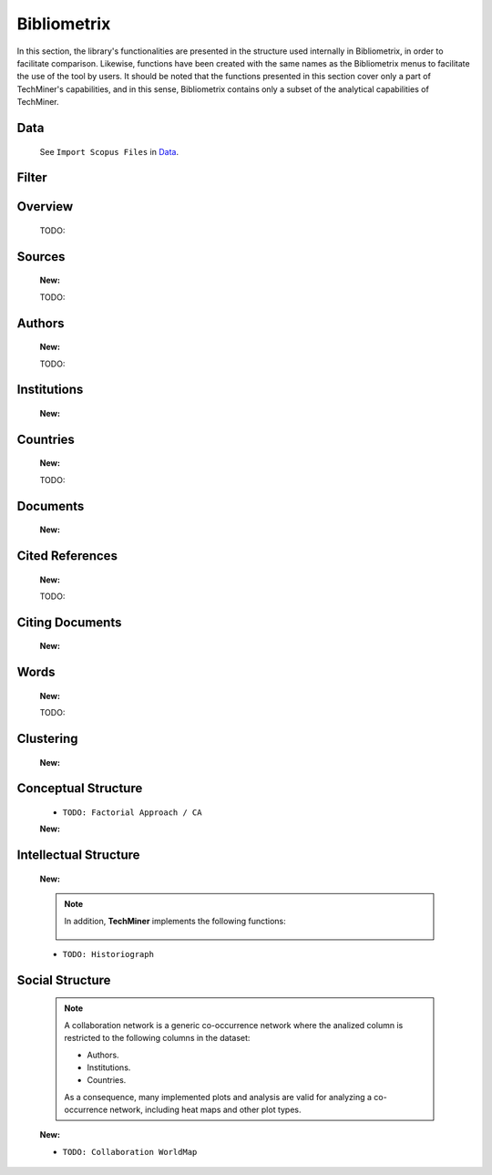 Bibliometrix
#########################################################################################

.. raw:: html

   <hr style="height:4px;border-width:0;color:gray;background-color:black">


In this section, the library's functionalities are presented in the structure used 
internally in Bibliometrix, in order to facilitate comparison. Likewise, functions have
been created with the same names as the Bibliometrix menus to facilitate the use of the
tool by users. It should be noted that the functions presented in this section cover only
a part of TechMiner's capabilities, and in this sense, Bibliometrix contains only a 
subset of the analytical capabilities of TechMiner.


Data
^^^^^^^^^^^^^^^^^^^^^^^^^^^^^^^^^^^^^^^^^^^^^^^^^^^^^^^^^^^^^^^^^

   See ``Import Scopus Files`` in `Data <_user_data.html>`__. 


Filter
^^^^^^^^^^^^^^^^^^^^^^^^^^^^^^^^^^^^^^^^^^^^^^^^^^^^^^^^^^^^^^^^^

   .. toctree::

      user_filters


Overview
^^^^^^^^^^^^^^^^^^^^^^^^^^^^^^^^^^^^^^^^^^^^^^^^^^^^^^^^^^^^^^^^^
   
   .. toctree::

      main_information
      annual_scientific_production
      average_citations_per_year

   TODO:

   .. toctree::

      three_fields_plot


Sources
^^^^^^^^^^^^^^^^^^^^^^^^^^^^^^^^^^^^^^^^^^^^^^^^^^^^^^^^^^^^^^^^^

   .. toctree::

      most_frequent_sources
      most_local_cited_sources
      

      most_global_cited_sources
      sources_production_over_time
      source_local_impact
      core_sources  
      source_dynamics_table
      source_dynamics_plot

   **New:**

   .. toctree::

      most_global_cited_sources_in_refs



   TODO:

   .. toctree::

      bradford_law     




Authors
^^^^^^^^^^^^^^^^^^^^^^^^^^^^^^^^^^^^^^^^^^^^^^^^^^^^^^^^^^^^^^^^^

   .. toctree::
      :maxdepth: 1

      most_frequent_authors
      most_global_cited_authors
      most_local_cited_authors
      authors_production_over_time
      author_local_impact
      authors_production_per_year

   **New:**

   .. toctree::



   TODO:

   .. toctree::
      :maxdepth: 1
      
      lotka_law    
      


Institutions
^^^^^^^^^^^^^^^^^^^^^^^^^^^^^^^^^^^^^^^^^^^^^^^^^^^^^^^^^^^^^^^^^

   .. toctree::
      :maxdepth: 1

      most_frequent_institutions
      most_global_cited_institutions
      most_local_cited_institutions
      institutions_production_over_time
      institution_local_impact
      institutions_production_per_year

   **New:**

   .. toctree::
      


Countries
^^^^^^^^^^^^^^^^^^^^^^^^^^^^^^^^^^^^^^^^^^^^^^^^^^^^^^^^^^^^^^^^^

   .. toctree::
      :maxdepth: 1

      most_frequent_countries
      most_global_cited_countries
      most_local_cited_countries
      countries_production_over_time
      country_local_impact
      countries_production_per_year
      country_scientific_production


   **New:**

   .. toctree::


   TODO:

   .. toctree::
      :maxdepth: 1
      
      corresponding_authors_country


Documents 
^^^^^^^^^^^^^^^^^^^^^^^^^^^^^^^^^^^^^^^^^^^^^^^^^^^^^^^^^^^^^^^^^

   .. toctree::
      :maxdepth: 1

      most_global_cited_documents
      most_local_cited_documents

   .. toctree::
      :maxdepth: 1

      documents_by_author
      documents_by_country
      documents_by_institution

   **New:**

   .. toctree::


   .. toctree::

      num_documents_by_type
      global_citations_by_type
      local_citations_by_type


Cited References
^^^^^^^^^^^^^^^^^^^^^^^^^^^^^^^^^^^^^^^^^^^^^^^^^^^^^^^^^^^^^^^^^

   .. toctree::
      :maxdepth: 1

      most_local_cited_references


   **New:**

   .. toctree::


   TODO:

   .. toctree::
      :maxdepth: 1

      rpys


Citing Documents
^^^^^^^^^^^^^^^^^^^^^^^^^^^^^^^^^^^^^^^^^^^^^^^^^^^^^^^^^^^^^^^^^

   **New:**

   .. toctree::




Words
^^^^^^^^^^^^^^^^^^^^^^^^^^^^^^^^^^^^^^^^^^^^^^^^^^^^^^^^^^^^^^^^^

   .. toctree::
      :maxdepth: 1

      most_frequent_words
      word_cloud
      tree_map
      word_dynamics_plot
      word_dynamics_table

   **New:**

   .. toctree::


   TODO:

   .. toctree::
      :maxdepth: 1
      
      topic_dynamics
      trend_topics



Clustering
^^^^^^^^^^^^^^^^^^^^^^^^^^^^^^^^^^^^^^^^^^^^^^^^^^^^^^^^^^^^^^^^^

   .. toctree::
      :maxdepth: 1


   **New:**

   .. toctree::


   .. toctree::
      :maxdepth: 1

      coupling_matrix
      coupling_network_communities
      coupling_network_degree_plot
      coupling_network_graph


Conceptual Structure
^^^^^^^^^^^^^^^^^^^^^^^^^^^^^^^^^^^^^^^^^^^^^^^^^^^^^^^^^^^^^^^^^

   .. raw:: html

      <p style="color:gray">Network Approach:</p>


   .. toctree::
      :maxdepth: 1

      co_occurrence_network_communities
      co_occurrence_network_degree_plot
      co_occurrence_network_graph
      co_occurrence_network_indicators
      co_occurrence_network_summarization



   .. toctree::
      :maxdepth: 1

      thematic_map_communities
      thematic_map_degree_plot
      thematic_map_indicators
      thematic_map_network
      thematic_map_strategic_diagram
      thematic_map_summarization

   .. toctree::
      :maxdepth: 1

      thematic_evolution_plot

   .. raw:: html

      <p style="color:gray">Factorial Approach:</p>

   .. toctree::
      :maxdepth: 1

      factorial_analysis_mds_communities
      factorial_analysis_mds_data
      factorial_analysis_mds_map
      factorial_analysis_mds_silhouette_scores

   * ``TODO: Factorial Approach / CA``

   **New:**

   .. toctree::



Intellectual Structure
^^^^^^^^^^^^^^^^^^^^^^^^^^^^^^^^^^^^^^^^^^^^^^^^^^^^^^^^^^^^^^^^^

   .. toctree::
      :maxdepth: 1

      co_citation_network_communities
      co_citation_network_degree_plot
      co_citation_network_graph    
      co_citation_network_indicators


   **New:**

   .. toctree::


   .. Note::
      In addition, **TechMiner** implements the following functions:

         .. toctree::
               :maxdepth: 1

               co_citation_matrix    
               main_path_network


   * ``TODO: Historiograph``






Social Structure
^^^^^^^^^^^^^^^^^^^^^^^^^^^^^^^^^^^^^^^^^^^^^^^^^^^^^^^^^^^^^^^^^

   .. note:: 
      A collaboration network is a generic co-occurrence network where the analized column
      is restricted to the following columns in the dataset:

      * Authors.

      * Institutions. 

      * Countries.

      As a consequence, many implemented plots and analysis are valid for analyzing a 
      co-occurrence network, including heat maps and other plot types.

   .. toctree::
      :maxdepth: 1

      collaboration_network_communities
      collaboration_network_degree_plot
      collaboration_network_graph
      collaboration_network_indicators
      

   **New:**

   .. toctree::


   * ``TODO: Collaboration WorldMap``